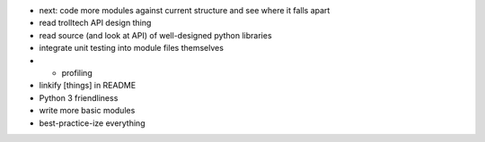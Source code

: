 - next: code more modules against current structure and see where it falls apart

- read trolltech API design thing

- read source (and look at API) of well-designed python libraries


- integrate unit testing into module files themselves
- + profiling

- linkify [things] in README
- Python 3 friendliness

- write more basic modules

- best-practice-ize everything
